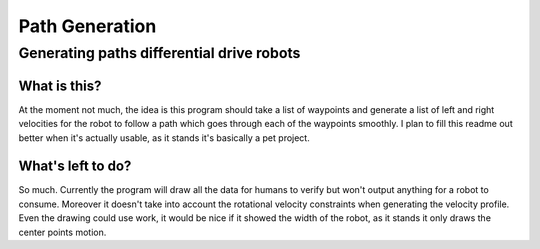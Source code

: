 ===============
Path Generation
===============
------------------------------------------
Generating paths differential drive robots
------------------------------------------

What is this?
=============

At the moment not much, the idea is this program should take a list of waypoints and generate a list of left and right velocities for the robot to follow a path which goes through each of the waypoints smoothly. I plan to fill this readme out better when it's actually usable, as it stands it's basically a pet project.

What's left to do?
==================

So much. Currently the program will draw all the data for humans to verify but won't output anything for a robot to consume. Moreover it doesn't take into account the rotational velocity constraints when generating the velocity profile. Even the drawing could use work, it would be nice if it showed the width of the robot, as it stands it only draws the center points motion. 
